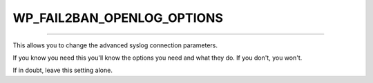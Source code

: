 .. _WP_FAIL2BAN_OPENLOG_OPTIONS:

.. role:: php(code)
  :language: php

WP_FAIL2BAN_OPENLOG_OPTIONS
---------------------------

.. versionadded:: 3.5.0

----

This allows you to change the advanced syslog connection parameters.

If you know you need this you'll know the options you need and what they do. If you don't, you won't.

If in doubt, leave this setting alone.
